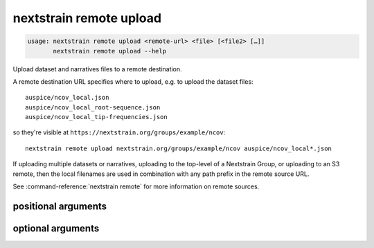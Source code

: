 .. default-role:: literal

.. role:: command-reference(ref)

.. program:: nextstrain remote upload

.. _nextstrain remote upload:

========================
nextstrain remote upload
========================

.. code-block:: none

    usage: nextstrain remote upload <remote-url> <file> [<file2> […]]
           nextstrain remote upload --help


Upload dataset and narratives files to a remote destination.

A remote destination URL specifies where to upload, e.g. to upload the dataset
files::

    auspice/ncov_local.json
    auspice/ncov_local_root-sequence.json
    auspice/ncov_local_tip-frequencies.json

so they're visible at `https://nextstrain.org/groups/example/ncov`::

    nextstrain remote upload nextstrain.org/groups/example/ncov auspice/ncov_local*.json

If uploading multiple datasets or narratives, uploading to the top-level of a
Nextstrain Group, or uploading to an S3 remote, then the local filenames are
used in combination with any path prefix in the remote source URL.

See :command-reference:`nextstrain remote` for more information on remote sources.

positional arguments
====================



.. option:: <remote-url>

    Remote destination URL for a dataset or narrative.  A path prefix if the files to upload comprise more than one dataset or narrative or the remote is S3.

.. option:: <file> [<file2> […]]

    Files to upload.  Typically dataset and sidecar files (Auspice JSON files) and/or narrative files (Markdown files).

optional arguments
==================



.. option:: -h, --help

    show this help message and exit

.. option:: --dry-run

    Don't actually upload anything, just show what would be uploaded

